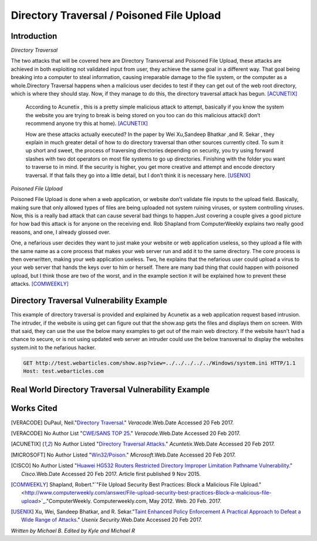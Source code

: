 

Directory Traversal / Poisoned File Upload
==========================================

Introduction 
------------

*Directory Traversal* 

The two attacks that will be covered here are Directory Transversal and Poisoned
File Upload, these attacks are achieved in both exploiting not validated input
from user, they achieve the same goal in a different way. That goal being 
breaking into a computer to steal information, causing irreparable damage to the
file system, or the computer as a whole.Directory Traversal happens when a 
malicious user decides to test if they can get out of the web root directory, 
which is where they should stay. Now, if they manage to do this, the directory
traversal attack has begun. [ACUNETIX]_

 According to Acunetix , this is a pretty simple malicious attack to attempt, 
 basically if you know the system the website you are trying to break is being 
 stored on you too can do this malicious attack(I don’t recommend anyone 
 try this at home). [ACUNETIX]_ 


 How are these attacks actually executed? In the paper by Wei Xu,Sandeep Bhatkar
 ,and R.
 Sekar , they explain in much greater detail of how to do directory traversal 
 than other sources currently cited.  To sum it up short and sweet, the process
 of traversing directories depending on security, you try using forward slashes 
 with two dot operators on most file systems to go up directories. Finishing 
 with the folder you want to traverse to in mind. If the security is higher, 
 you get more creative and attempt and encode directory traversal. If that fails
 they go into a little detail, but I don’t think it is necessary here.
 [USENIX]_

*Poisoned File Upload*

Poisoned File Upload is done when a web application, or website don’t validate 
file inputs to the upload field. Basically, making sure that only allowed types
of files are being uploaded not system ruining viruses, or system controlling 
viruses. Now, this is a really bad attack that can cause several bad things to
happen.Just covering a couple gives a good picture for how bad this attack 
is for anyone on the receiving end.  Rob Shapland from ComputerWeekly explains 
two really good reasons, and one, I already glossed over. 

One, a nefarious user decides they want to just make your website or web application useless,
so they upload a file with the same name as a core process that makes your 
web server run and add it to the same directory.  The core process is then 
overwritten, making your web application useless. Two, he explains that the 
nefarious user could upload a virus to your web server that hands the keys over
to him or herself. There are many bad thing that could happen with poisoned 
upload, but I think those are two of the worst, and in the example section it
will be  explained how to prevent these attacks. [COMWEEKLY]_ 




**Directory Traversal Vulnerability Example**
--------------------------------------------------------
This example of directory traversal is provided and explained by Acunetix 
as a web application request based intrusion. The intruder, if the website is 
using get can figure out that the show.asp gets the files and displays them on screen. 
With that said, they can use the use the below many examples to get out of the
main web directory. If the website hasn't had a chance to secure, or is not 
using updated web server an intruder could use the below transversal to 
display the websites system.init to the nefarious hacker. 

.. image:: bad_upload.jpg
	:height: 450px
	:width: 450px
	:align: center
	:alt: bad upload

	 
.. code-block:: bash 


	GET http://test.webarticles.com/show.asp?view=../../../../../Windows/system.ini HTTP/1.1
	Host: test.webarticles.com















**Real World Directory Traversal Vulnerability Example**
--------------------------------------------------------







**Works Cited**
---------------  
.. [VERACODE] DuPaul, Neil."`Directory Traversal <https://www.veracode.com/security/directory-traversal>`_." *Veracode*.Web.Date Accessed 20 Feb 2017.

.. [VERACODE] No Author List "`CWE/SANS TOP 25 <https://www.veracode.com/directory/cwe-sans-top-25>`_." *Veracode*.Web.Date Accessed 20 Feb 2017.

.. [ACUNETIX] No Author Listed "`Directory Traversal Attacks <http://www.acunetix.com/websitesecurity/directory-traversal/>`_." *Acuntetix*.Web.Date Accessed 20 Feb 2017.
.. [MICROSOFT] No Author Listed  "`Win32/Poison <https://www.microsoft.com/security/portal/threat/encyclopedia/entry.aspx?Name=Win32%2fPoison>`_." *Microsoft*.Web.Date Accessed 20 Feb 2017.

.. [CISCO] No Author Listed "`Huawei HG532 Routers Restricted Directory Improper Limitation Pathname Vulnerability <https://tools.cisco.com/security/center/viewAlert.x?alertId=41997>`_." *Cisco*.Web.Date Accessed 20 Feb 2017. Article first published 9 Nov 2015.

.. [COMWEEKLY] Shapland, Robert."`"File Upload Security Best Practices: Block a Malicious File Upload." <http://www.computerweekly.com/answer/File-upload-security-best-practices-Block-a-malicious-file-upload>`_."ComputerWeekly. Computerweekly.com, May 2012. Web. 20 Feb. 2017.  

.. [USENIX] Xu, Wei, Sandeep Bhatkar, and R. Sekar."`Taint Enhanced Policy Enforcement A Practical Approach to Defeat a Wide Range of Attacks <https://www.usenix.org/legacy/event/sec06/tech/full_papers/xu/xu_html/>`_." *Usenix Security*.Web.Date Accessed 20 Feb 2017.





*Written by Michael B. Edited by Kyle and Michael R*

